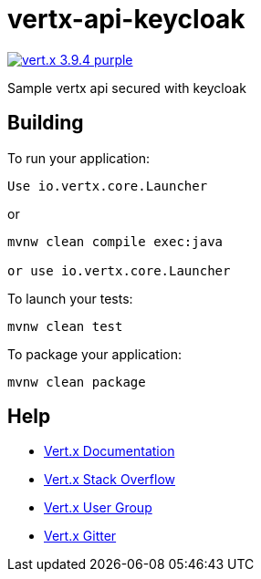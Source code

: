 = vertx-api-keycloak

image:https://img.shields.io/badge/vert.x-3.9.4-purple.svg[link="https://vertx.io"]

Sample vertx api secured with keycloak

== Building

To run your application:

```
Use io.vertx.core.Launcher
```

or
```
mvnw clean compile exec:java

or use io.vertx.core.Launcher
```

To launch your tests:
```
mvnw clean test
```

To package your application:
```
mvnw clean package
```


== Help

* https://vertx.io/docs/[Vert.x Documentation]
* https://stackoverflow.com/questions/tagged/vert.x?sort=newest&pageSize=15[Vert.x Stack Overflow]
* https://groups.google.com/forum/?fromgroups#!forum/vertx[Vert.x User Group]
* https://gitter.im/eclipse-vertx/vertx-users[Vert.x Gitter]


